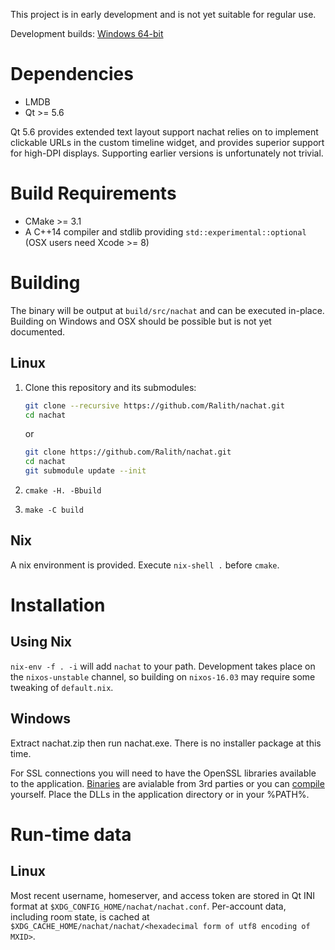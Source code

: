 This project is in early development and is not yet suitable for regular use.

Development builds: [[https://ci.appveyor.com/api/projects/Ralith/nachat/artifacts/nachat.zip?branch=master&job=Configuration%3A+Release][Windows 64-bit]]

* Dependencies
  - LMDB
  - Qt >= 5.6

  Qt 5.6 provides extended text layout support nachat relies on to implement clickable URLs in the custom timeline
  widget, and provides superior support for high-DPI displays. Supporting earlier versions is unfortunately not trivial.

* Build Requirements
  - CMake >= 3.1
  - A C++14 compiler and stdlib providing ~std::experimental::optional~ (OSX users need Xcode >= 8)

* Building
  The binary will be output at ~build/src/nachat~ and can be executed in-place. Building on Windows and OSX should be
  possible but is not yet documented.
** Linux
   1. Clone this repository and its submodules:
      #+BEGIN_SRC sh
git clone --recursive https://github.com/Ralith/nachat.git
cd nachat
#+END_SRC
      or
      #+BEGIN_SRC sh
git clone https://github.com/Ralith/nachat.git
cd nachat
git submodule update --init
#+END_SRC
   2. ~cmake -H. -Bbuild~
   3. ~make -C build~
** Nix
   A nix environment is provided. Execute ~nix-shell .~ before ~cmake~.

* Installation
** Using Nix
   ~nix-env -f . -i~ will add ~nachat~ to your path. Development takes place on the ~nixos-unstable~ channel, so
   building on ~nixos-16.03~ may require some tweaking of ~default.nix~.
   
** Windows
   Extract nachat.zip then run nachat.exe. There is no installer package at this time.

   For SSL connections you will need to have the OpenSSL libraries available to the application.
   [[https://wiki.openssl.org/index.php/Binaries][Binaries]] are avialable from 3rd parties or you can [[https://wiki.openssl.org/index.php/Compilation_and_Installation][compile]] yourself. Place the DLLs in the application directory or in your %PATH%.

* Run-time data
** Linux
   Most recent username, homeserver, and access token are stored in Qt INI format at
   ~$XDG_CONFIG_HOME/nachat/nachat.conf~. Per-account data, including room state, is cached at
   ~$XDG_CACHE_HOME/nachat/nachat/<hexadecimal form of utf8 encoding of MXID>~.

